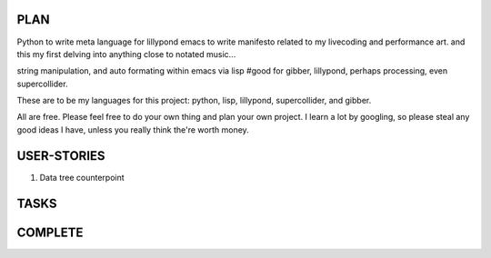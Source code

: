 
PLAN
====

Python to write meta language for lillypond
emacs to write
manifesto related to my livecoding and performance art.
and this my first delving into anything close to notated music...

string manipulation, and auto formating within emacs via lisp
#good for gibber, lillypond, perhaps processing, even supercollider.

These are to be my languages for this project: python, lisp, lillypond, supercollider, and gibber.

All are free. Please feel free to do your own thing and plan your own project. I learn a lot by googling, so please steal any good ideas I have, unless you really think the're worth money.

USER-STORIES
============
1. Data tree counterpoint


TASKS
=====

COMPLETE
========


